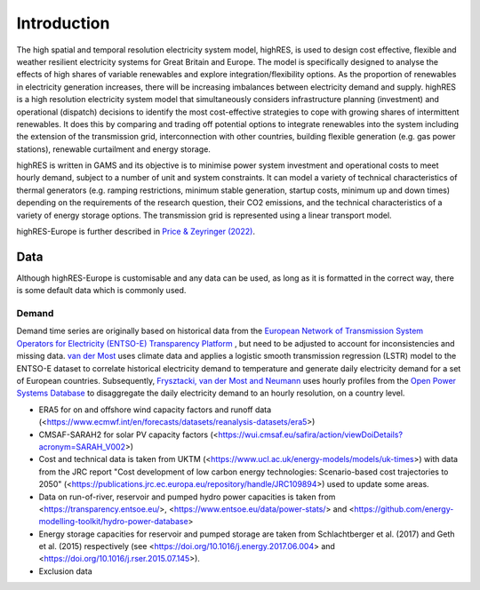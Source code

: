 Introduction
==============
The high spatial and temporal resolution electricity system model, highRES, is used to design cost effective, flexible and weather resilient electricity systems for Great Britain and Europe. The model is specifically designed to analyse the effects of high shares of variable renewables and explore integration/flexibility options. As the proportion of renewables in electricity generation increases, there will be increasing imbalances between electricity demand and supply. highRES is a high resolution electricity system model that simultaneously considers infrastructure planning (investment) and operational (dispatch) decisions to identify the most cost-effective strategies to cope with growing shares of intermittent renewables. It does this by comparing and trading off potential options to integrate renewables into the system including the extension of the transmission grid, interconnection with other countries, building flexible generation (e.g. gas power stations), renewable curtailment and energy storage. 

highRES is written in GAMS and its objective is to minimise power system investment and operational costs to meet hourly demand, subject to a number of unit and system constraints. It can model a variety of technical characteristics of thermal generators (e.g. ramping restrictions, minimum stable generation, startup costs, minimum up and down times) depending on the requirements of the research question, their CO2 emissions, and the technical characteristics of a variety of energy storage options. The transmission grid is represented using a linear transport model.

.. image:: figures/highRES_framework.jpg
   :alt: The highRES modelling framework.


highRES-Europe is further described in `Price & Zeyringer (2022) <https://doi.org/10.1016/j.softx.2022.101003>`_.


Data
-------------

Although highRES-Europe is customisable and any data can be used, as long as it is formatted in the correct way, there is some default data which is commonly used. 

Demand 
~~~~~~~~~~~~~~

Demand time series are originally based on historical data from the `European Network of Transmission System Operators for Electricity (ENTSO-E) Transparency Platform <https://transparency.entsoe.eu/dashboard/show>`_ , but need to be adjusted to account for inconsistencies and missing data. `van der Most <https://doi.org/10.1016/j.rser.2022.112987>`_ uses climate data and applies a logistic smooth transmission regression (LSTR) model to the ENTSO-E dataset to correlate historical electricity demand to temperature and generate daily electricity demand for a set of European countries. Subsequently, `Frysztacki, van der Most and Neumann <https://zenodo.org/records/7070438#.Y2OfViYo9hE>`_ uses hourly profiles from the `Open Power Systems Database <https://data.open-power-system-data.org/time_series/>`_ to disaggregate the daily electricity demand to an hourly resolution, on a country level.

- ERA5 for on and offshore wind capacity factors and runoff data (<https://www.ecmwf.int/en/forecasts/datasets/reanalysis-datasets/era5>)
- CMSAF-SARAH2 for solar PV capacity factors (<https://wui.cmsaf.eu/safira/action/viewDoiDetails?acronym=SARAH_V002>)
- Cost and technical data is taken from UKTM (<https://www.ucl.ac.uk/energy-models/models/uk-times>) with data from the JRC report "Cost development of low carbon energy technologies: Scenario-based cost trajectories to 2050" (<https://publications.jrc.ec.europa.eu/repository/handle/JRC109894>) used to update some areas.
- Data on run-of-river, reservoir and pumped hydro power capacities is taken from <https://transparency.entsoe.eu/>, <https://www.entsoe.eu/data/power-stats/> and <https://github.com/energy-modelling-toolkit/hydro-power-database>
- Energy storage capacities for reservoir and pumped storage are taken from Schlachtberger et al. (2017) and Geth et al. (2015) respectively (see <https://doi.org/10.1016/j.energy.2017.06.004> and <https://doi.org/10.1016/j.rser.2015.07.145>).
- Exclusion data

